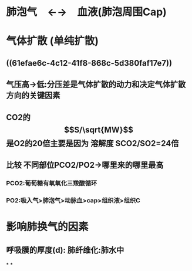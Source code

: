 * 肺泡气　←→　血液(肺泡周围Cap)
* 气体扩散 (单纯扩散)
** ((61efae6c-4c12-41f8-868c-5d380faf17e7))
** 气压高→低:分压差是气体扩散的动力和决定气体扩散方向的关键因素
** CO2的$$S/\sqrt{MW}$$是O2的20倍主要是因为 溶解度 SCO2/SO2=24倍
** 比较 不同部位PCO2/PO2→哪里来的哪里最高
*** PCO2:葡萄糖有氧氧化三羧酸循环
*** PO2:吸入气>肺泡气>动脉血>cap>组织液>组织C
* 影响肺换气的因素
** 呼吸膜的厚度(d): 肺纤维化:肺水中
*
*